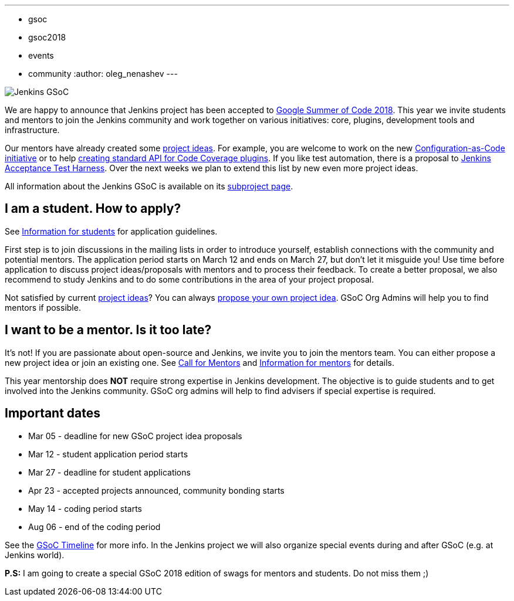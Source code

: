 ---
:layout: post
:title: "Jenkins is accepted to Google Summer Of Code 2018, join us!"
:tags:
- gsoc
- gsoc2018
- events
- community
:author: oleg_nenashev
---

image:/images/gsoc/jenkins-gsoc-logo_small.png[Jenkins GSoC, role=center, float=right]

We are happy to announce that Jenkins project has been accepted to
link:https://summerofcode.withgoogle.com/[Google Summer of Code 2018].
This year we invite students and mentors to join the Jenkins community and work together
on various initiatives: core, plugins, development tools and infrastructure.

Our mentors have already created some link:/projects/gsoc/gsoc2018-project-ideas[project ideas].
For example, you are welcome to work on the new link:/projects/gsoc/gsoc2018-project-ideas/#jenkins-configuration-as-code[Configuration-as-Code initiative] or
to help link:/projects/gsoc/gsoc2018-project-ideas/#code-coverage-api-plugin[creating standard API for Code Coverage plugins].
If you like test automation, there is a proposal to
link:/projects/gsoc/gsoc2018-project-ideas/#improvements-to-the-jenkins-acceptance-test-harness[Jenkins Acceptance Test Harness].
Over the next weeks we plan to extend this list by new even more project ideas.

All information about the Jenkins GSoC is available on its link:/projects/gsoc/[subproject page].

== I am a student. How to apply?

See link:/projects/gsoc/students[Information for students] for application guidelines.

First step is to join discussions in the mailing lists in order to introduce yourself, establish connections with the community and potential mentors.
The application period starts on March 12 and ends on March 27, but don't let it misguide you!
Use time before application to discuss project ideas/proposals with mentors and to process their feedback.
To create a better proposal, we also recommend to study Jenkins and to do some contributions in the area of your project proposal.

Not satisfied by current link:/projects/gsoc/gsoc2018-project-ideas[project ideas]?
You can always link:/projects/gsoc/gsoc2018-project-ideas/#proposing-new-project-ideas[propose your own project idea].
GSoC Org Admins will help you to find mentors if possible.

== I want to be a mentor. Is it too late?

It's not!
If you are passionate about open-source and Jenkins, we invite you to join the mentors team.
You can either propose a new project idea or join an existing one.
See link:/blog/2018/01/06/gsoc2018-call-for-mentors[Call for Mentors] and link:/projects/gsoc/mentors[Information for mentors] for details.

This year mentorship does **NOT** require strong expertise in Jenkins development.
The objective is to guide students and to get involved into the Jenkins community.
GSoC org admins will help to find advisers if special expertise is required.

== Important dates

* Mar 05 - deadline for new GSoC project idea proposals
* Mar 12 - student application period starts
* Mar 27 - deadline for student applications
* Apr 23 - accepted projects announced, community bonding starts
* May 14 - coding period starts
* Aug 06 - end of the coding period

See the link:https://summerofcode.withgoogle.com/how-it-works/#timeline[GSoC Timeline] for more info.
In the Jenkins project we will also organize special events during and after GSoC (e.g. at Jenkins world).

**P.S:** I am going to create a special GSoC 2018 edition of swags for mentors and students. Do not miss them ;)
